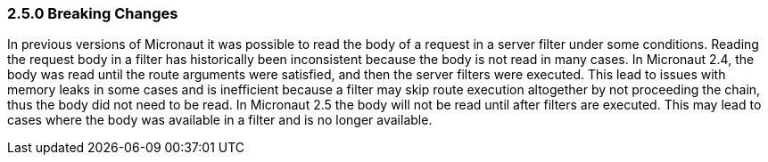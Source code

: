 === 2.5.0 Breaking Changes

In previous versions of Micronaut it was possible to read the body of a request in a server filter under some conditions. Reading the request body in a filter has historically been inconsistent because the body is not read in many cases. In Micronaut 2.4, the body was read until the route arguments were satisfied, and then the server filters were executed. This lead to issues with memory leaks in some cases and is inefficient because a filter may skip route execution altogether by not proceeding the chain, thus the body did not need to be read. In Micronaut 2.5 the body will not be read until after filters are executed. This may lead to cases where the body was available in a filter and is no longer available.
